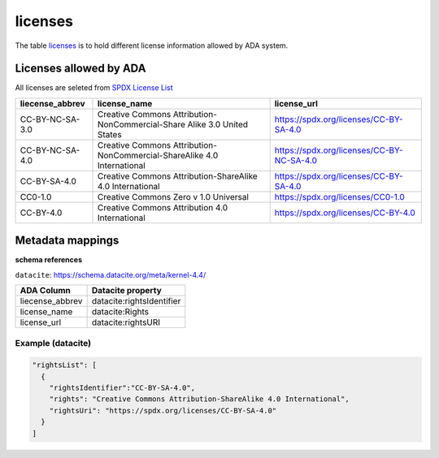 licenses
========
The table `licenses <https://schema.astromat.org/ada/tables/licenses.html>`_ is to hold different license information allowed by ADA system.

Licenses allowed by ADA
-----------------------
All licenses are seleted from `SPDX License List <https://spdx.org/licenses/>`_

======================= ============================================================================= ============================================
liecense_abbrev         license_name                                                                  license_url
======================= ============================================================================= ============================================
CC-BY-NC-SA-3.0   	   Creative Commons Attribution-NonCommercial-Share Alike 3.0 United States 	   https://spdx.org/licenses/CC-BY-SA-4.0
CC-BY-NC-SA-4.0   	   Creative Commons Attribution-NonCommercial-ShareAlike 4.0 International      	https://spdx.org/licenses/CC-BY-NC-SA-4.0
CC-BY-SA-4.0  	         Creative Commons Attribution-ShareAlike 4.0 International	                  https://spdx.org/licenses/CC-BY-SA-4.0
CC0-1.0  	            Creative Commons Zero v 1.0 Universal	                                       https://spdx.org/licenses/CC0-1.0
CC-BY-4.0  	            Creative Commons Attribution 4.0 International	                              https://spdx.org/licenses/CC-BY-4.0
======================= ============================================================================= ============================================

Metadata mappings
-----------------
**schema references**

``datacite``: https://schema.datacite.org/meta/kernel-4.4/

======================= =======================
ADA Column              Datacite property   
======================= =======================
liecense_abbrev         datacite:rightsIdentifier
license_name            datacite:Rights
license_url             datacite:rightsURI
======================= =======================

Example (datacite)
~~~~~~~~~~~~~~~~~~~~~
.. code-block:: json

  "rightsList": [
    {
      "rightsIdentifier":"CC-BY-SA-4.0",
      "rights": "Creative Commons Attribution-ShareAlike 4.0 International",
      "rightsUri": "https://spdx.org/licenses/CC-BY-SA-4.0"
    }
  ]